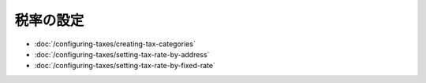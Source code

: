 税率の設定
=================

-  :doc:`/configuring-taxes/creating-tax-categories`
-  :doc:`/configuring-taxes/setting-tax-rate-by-address`
-  :doc:`/configuring-taxes/setting-tax-rate-by-fixed-rate`
